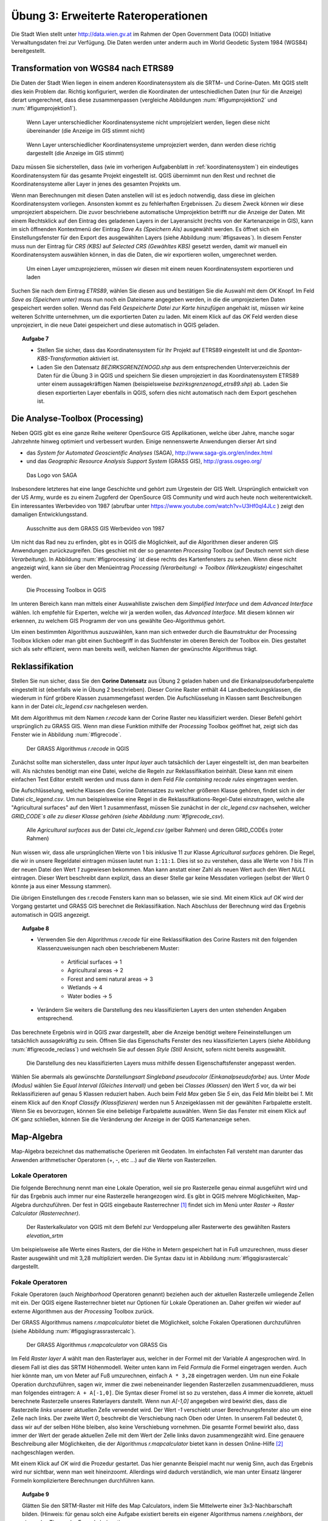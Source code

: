 Übung 3: Erweiterte Rateroperationen
====================================

Die Stadt Wien stellt unter http://data.wien.gv.at im Rahmen der Open Government Data (OGD) Initiative Verwaltungsdaten frei zur Verfügung. Die Daten werden unter anderm auch im World Geodetic System 1984 (WGS84) bereitgestellt.

Transformation von WGS84 nach ETRS89
------------------------------------

Die Daten der Stadt Wien liegen in einem anderen Koordinatensystem als die SRTM– und Corine–Daten. Mit QGIS stellt dies kein Problem dar. Richtig konfiguriert, werden die Koordinaten der unteschiedlichen Daten (nur für die Anzeige) derart umgerechnet, dass diese zusammenpassen (vergleiche Abbildungen :num:`#figumprojektion2` und :num:`#figumprojektion1`).

.. _figumprojektion2:

.. figure:: images/umprojektion2.png
    :scale: 80%
    
    Wenn Layer unterschiedlicher Koordinatensysteme nicht umprojelziert werden, liegen diese nicht übereinander (die Anzeige im GIS stimmt nicht)


.. _figumprojektion1:

.. figure:: images/umprojektion1.png
    :scale: 80%
    
    Wenn Layer unterschiedlicher Koordinatensysteme umprojeziert werden, dann werden diese richtig dargestellt (die Anzeige im GIS stimmt)


Dazu müssen Sie sicherstellen, dass (wie im vorherigen Aufgabenblatt in :ref:`koordinatensystem`) ein eindeutiges Koordinatensystem für das gesamte Projekt eingestellt ist. QGIS übernimmt nun den Rest und rechnet die Koordinatensysteme aller Layer in jenes des gesamten Projekts um.

Wenn man Berechnungen mit diesen Daten anstellen will ist es jedoch notwendig, dass diese im gleichen Koordinatensystem vorliegen. Ansonsten kommt es zu fehlerhaften Ergebnissen. Zu diesem Zweck können wir diese umprojeziert abspeichern. Die zuvor beschriebene automatische Umprojektion betrifft nur die Anzeige der Daten.
Mit einem Rechtsklick auf den Eintrag des geladenen Layers in der Layeransicht (rechts von der Kartenanzeige in GIS), kann im sich öffnenden Kontextmenü der Eintrag *Save As (Speichern Als)* ausgewählt werden. Es öffnet sich ein Einstellungsfenster für den Export des ausgewählten Layers (siehe Abbildung :num:`#figsaveas`).
In diesem Fenster muss nun der Eintrag für *CRS (KBS)* auf *Selected CRS (Gewähltes KBS)* gesetzt werden, damit wir manuell ein Koordinatensystem auswählen können, in das die Daten, die wir exportieren wollen, umgerechnet werden.

.. _figsaveas:

.. figure:: images/qgis_saveas.png
    :scale: 100%
    
    Um einen Layer umzuprojezieren, müssen wir diesen mit einem neuen Koordinatensystem exportieren und laden

Suchen Sie nach dem Eintrag `ETRS89`, wählen Sie diesen aus und bestätigen Sie die Auswahl mit dem `OK` Knopf.
Im Feld *Save as (Speichern unter)* muss nun noch ein Dateiname angegeben werden, in die die umprojezierten Daten gespeichert werden sollen.
Wennd das Feld *Gespeicherte Datei zur Karte hinzufügen* angehakt ist, müssen wir keine weiteren Schritte unternehmen, um die exportierten Daten zu laden. Mit einem Klick auf das `OK` Feld werden diese unprojeziert, in die neue Datei gespeichert und diese automatisch in QGIS geladen.

.. topic:: Aufgabe 7
    
    * Stellen Sie sicher, dass das Koordinatensystem für Ihr Projekt auf ETRS89 eingestellt ist und die *Spontan-KBS-Transformation* aktiviert ist.
    
    * Laden Sie den Datensatz `BEZIRKSGRENZENOGD.shp` aus dem entsprechenden Unterverzeichnis der Daten für die Übung 3 in QGIS und speichern Sie diesen umprojeziert in das Koordinatensystem ETRS89 unter einem aussagekräftigen Namen (beispielsweise `bezirksgrenzenogd_etrs89.shp`) ab. Laden Sie diesen exportierten Layer ebenfalls in QGIS, sofern dies nicht automatisch nach dem Export geschehen ist.


Die Analyse-Toolbox (Processing)
--------------------------------

Neben QGIS gibt es eine ganze Reihe weiterer OpenSource GIS Applikationen, welche über Jahre, manche sogar Jahrzehnte hinweg optimiert und verbessert wurden.
Einige nennenswerte Anwendungen dierser Art sind

* das *System for Automated Geoscientific Analyses* (SAGA), http://www.saga-gis.org/en/index.html
* und das *Geographic Resource Analysis Support System* (GRASS GIS), http://grass.osgeo.org/

.. _figsaga:

.. figure:: images/saga_logo.png
    :scale: 70%
    
    Das Logo von SAGA

Insbesondere letzteres hat eine lange Geschichte und gehört zum Urgestein der GIS Welt. Ursprünglich entwickelt von der US Army, wurde es zu einem Zugpferd der OpenSource GIS Community und wird auch heute noch weiterentwickelt. Ein interessantes Werbevideo von 1987 (abrufbar unter https://www.youtube.com/watch?v=U3Hf0qI4JLc ) zeigt den damaligen Entwicklungsstand.

.. _figgrass:

.. figure:: images/grass.png
    :scale: 100%
    
    Ausschnitte aus dem GRASS GIS Werbevideo von 1987


Um nicht das Rad neu zu erfinden, gibt es in QGIS die Möglichkeit, auf die Algorithmen dieser anderen GIS Anwendungen zurückzugreifen. Dies geschiet mit der so genannten *Processing* Toolbox (auf Deutsch nennt sich diese *Verarbeitung*). In Abbildung :num:`#figprocessing` ist diese rechts des Kartenfensters zu sehen. Wenn diese nicht angezeigt wird, kann sie über den Menüeintrag `Processing (Verarbeitung)` -> `Toolbox (Werkzeugkiste)` eingeschaltet werden.

.. _figprocessing:

.. figure:: images/qgis_processing.png
    :scale: 100%
    
    Die Processing Toolbox in QGIS

Im unteren Bereich kann man mittels einer Auswahlliste zwischen dem `Simplified Interface` und dem `Advanced Interface` wählen. Ich empfehle für Experten, welche wir ja werden wollen, das `Advanced Interface`. Mit diesem können wir erkennen, zu welchem GIS Programm der von uns gewählte Geo-Algorithmus gehört.

Um einen bestimmten Algorithmus auszuwählen, kann man sich entweder durch die Baumstruktur der Processing Toolbox klicken oder man gibt einen Suchbegriff in das Suchfenster im oberen Bereich der Toolbox ein. Dies gestaltet sich als sehr effizient, wenn man bereits weiß, welchen Namen der gewünschte Algorithmus trägt.


Reklassifikation
----------------

Stellen Sie nun sicher, dass Sie den **Corine Datensatz** aus Übung 2 geladen haben und die Einkanalpseudofarbenpalette eingestellt ist (ebenfalls wie in Übung 2 beschrieben).
Dieser Corine Raster enthält 44 Landbedeckungsklassen, die wiederum in fünf gröbere Klassen zusammengefasst werden. Die Aufschlüsselung in Klassen samt Beschreibungen kann in der Datei *clc_legend.csv* nachgelesen werden.

Mit dem Algorithmus mit dem Namen `r.recode` kann der Corine Raster neu klassifiziert werden. Dieser Befehl gehört ursprünglich zu GRASS GIS.
Wenn man diese Funktion mithilfe der *Processing* Toolbox geöffnet hat, zeigt sich das Fenster wie in Abbildung :num:`#figrecode`.

.. _figrecode:

.. figure:: images/qgis_recode.png
    :scale: 70%
    
    Der GRASS Algorithmus *r.recode* in QGIS

Zunächst sollte man sicherstellen, dass unter `Input layer` auch tatsächlich der Layer eingestellt ist, den man bearbeiten will. Als nächstes benötigt man eine Datei, welche die Regeln zur Reklassifikation beinhält. Diese kann mit einem einfachen Text Editor erstellt werden und muss dann in dem Feld `File containing recode rules` eingetragen werden.

Die Aufschlüsselung, welche Klassen des Corine Datensatzes zu welcher größeren Klasse gehören, findet sich in der Datei `clc_legend.csv`.
Um nun beispielsweise eine Regel in die Reklassifikations-Regel-Datei einzutragen, welche alle "Agricultural surfaces" auf den Wert 1 zusammenfasst, müssen Sie zunächst in der `clc_legend.csv` nachsehen, welcher `GRID_CODE`s alle zu dieser Klasse gehören (siehe Abbildung :num:`#figrecode_csv`).

.. _figrecode_csv:

.. figure:: images/recode_csv.png
    :scale: 100%
    
    Alle *Agricultural surfaces* aus der Datei `clc_legend.csv` (gelber Rahmen) und deren GRID_CODEs (roter Rahmen)

Nun wissen wir, dass alle ursprünglichen Werte von 1 bis inklusive 11 zur Klasse *Agricultural surfaces* gehören. Die Regel, die wir in unsere Regeldatei eintragen müssen lautet nun ``1:11:1``. Dies ist so zu verstehen, dass alle Werte von `1` bis `11` in der neuen Datei den Wert `1` zugewiesen bekommen. Man kann anstatt einer Zahl als neuen Wert auch den Wert *NULL* eintragen. Dieser Wert beschreibt dann explizit, dass an dieser Stelle gar keine Messdaten vorliegen (selbst der Wert 0 könnte ja aus einer Messung stammen).

Die übrigen Einstellungen des r.recode Fensters kann man so belassen, wie sie sind. Mit einem Klick auf `OK` wird der Vorgang gestartet und GRASS GIS berechnet die Reklassifikation. Nach Abschluss der Berechnung wird das Ergebnis automatisch in QGIS angezeigt.

.. topic:: Aufgabe 8
    
    * Verwenden Sie den Algorithmus *r.recode* für eine Reklassifikation des Corine Rasters mit den folgenden Klassenzuweisungen nach oben beschriebenem Muster:
    
        - Artificial surfaces -> 1
        - Agricultural areas -> 2
        - Forest and semi natural areas -> 3
        - Wetlands -> 4
        - Water bodies -> 5
    
    * Verändern Sie weiters die Darstellung des neu klassifizierten Layers den unten stehenden Angaben entsprechend.
    
Das berechnete Ergebnis wird in QGIS zwar dargestellt, aber die Anzeige benötigt weitere Feineinstellungen um tatsächlich aussagekräftig zu sein.
Öffnen Sie das Eigenschafts Fenster des neu klassifizierten Layers (siehe Abbildung :num:`#figrecode_reclass`) und welchseln Sie auf dessen `Style (Stil)` Ansicht, sofern nicht bereits ausgewählt.

.. _figrecode_reclass:

.. figure:: images/qgis_recode_reclass.png
    :scale: 80%
    
    Die Darstellung des neu klassifizierten Layers muss mithilfe dessen Eigenschaftsfenster angepasst werden.

Wählen Sie abermals als gewünschte *Darstellungsart* `Singleband pseudocolor (Einkanalpseudofarbe)` aus. Unter *Mode (Modus)* wählen Sie `Equal Interval (Gleiches Intervall)` und geben bei *Classes (Klassen)* den Wert `5` vor, da wir bei Reklassifizieren auf genau 5 Klassen reduziert haben. Auch beim Feld *Max* geben Sie `5` ein, das Feld *Min* bleibt bei `1`.
Mit einem Klick auf den Knopf *Classify (Klassifizieren)* werden nun 5 Anzeigeklassen mit der gewählten Farbpalette erstellt. Wenn Sie es bevorzugen, können Sie eine beliebige Farbpalette auswählen.
Wenn Sie das Fenster mit einem Klick auf *OK* ganz schließen, können Sie die Veränderung der Anzeige in der QGIS Kartenanzeige sehen.


Map-Algebra
-----------

Map-Algebra bezeichnet das mathematische Operieren mit Geodaten. Im einfachsten Fall versteht man darunter das Anwenden arithmetischer Operatoren (+, -, etc ...) auf die Werte von Rasterzellen.


Lokale Operatoren
'''''''''''''''''

Die folgende Berechnung nennt man eine Lokale Operation, weil sie pro Rasterzelle genau einmal ausgeführt wird und für das Ergebnis auch immer nur eine Rasterzelle herangezogen wird.
Es gibt in QGIS mehrere Möglichkeiten, Map-Algebra durchzuführen. Der fest in QGIS eingebaute Rasterrechner [#f5]_ findet sich im Menü unter *Raster* -> *Raster Calculator (Rasterrechner)*.

.. _figqgisrastercalc:

.. figure:: images/qgis_rastercalc.png
    :scale: 100%
    
    Der Rasterkalkulator von QGIS mit dem Befehl zur Verdoppelung aller Rasterwerte des gewählten Rasters *elevation_srtm*

Um beispielsweise alle Werte eines Rasters, der die Höhe in Metern gespeichert hat in Fuß umzurechnen, muss dieser Raster ausgewählt und mit 3,28 multipliziert werden. Die Syntax dazu ist in Abbildung :num:`#figqgisrastercalc` dargestellt.


Fokale Operatoren
'''''''''''''''''

Fokale Operatoren (auch *Neighborhood* Operatoren genannt) beziehen auch der aktuellen Rasterzelle umliegende Zellen mit ein. Der QGIS eigene Rasterrechner bietet nur Optionen für Lokale Operationen an. Daher greifen wir wieder auf externe Algorithmen aus der *Processing* Toolbox zurück.

Der GRASS Algorithmus namens `r.mapcalculator` bietet die Möglichkeit, solche Fokalen Operationen durchzuführen (siehe Abbildung :num:`#figqgisgrassrastercalc`).

.. _figqgisgrassrastercalc:

.. figure:: images/qgis_grass_rastercalc.png
    :scale: 60%
    
    Der GRASS Algorithmus *r.mapcalculator* von GRASS Gis

Im Feld *Raster layer A* wählt man den Rasterlayer aus, welcher in der Formel mit der Variable `A` angesprochen wird. In diesem Fall ist dies das SRTM Höhenmodell.
Weiter unten kann im Feld *Formula* die Formel eingetragen werden. Auch hier könnte man, um von Meter auf Fuß umzurechnen, einfach ``A * 3,28`` eingetragen werden.
Um nun eine Fokale Operation durchzuführen, sagen wir, immer die zwei nebeneinander liegenden Rasterzellen zusammenzuaddieren, muss man folgendes eintragen: ``A + A[-1,0]``.
Die Syntax dieser Fromel ist so zu verstehen, dass `A` immer die konrete, aktuell berechnete Rasterzelle unseres Raterlayers darstellt. Wenn nun `A[-1,0]` angegeben wird bewirkt dies, dass die Rasterzelle *links* unserer aktuellen Zelle verwendet wird. Der Wert `-1` verschiebt unser Berechnungsfenster also um eine Zelle nach links. Der zweite Wert `0`, beschreibt die Verschiebung nach Oben oder Unten. In unserem Fall bedeutet 0, dass wir auf der selben Höhe bleiben, also keine Verschiebung vornehmen.
Die gesamte Formel bewirkt also, dass immer der Wert der gerade aktuellen Zelle mit dem Wert der Zelle links davon zusammengezählt wird. Eine genauere Beschreibung aller Möglichkeiten, die der Algorithmus `r.mapcalculator` bietet kann in dessen Online-Hilfe [#f6]_ nachgeschlagen werden.

Mit einem Klick auf *OK* wird die Prozedur gestartet. Das hier genannte Beispiel macht nur wenig Sinn, auch das Ergebnis wird nur sichtbar, wenn man weit hineinzoomt. Allerdings wird dadurch verständlich, wie man unter Einsatz längerer Formeln kompliziertere Berechnungen durchführen kann.

.. topic:: Aufgabe 9
    
    Glätten Sie den SRTM-Raster mit Hilfe des Map Calculators, indem Sie Mittelwerte einer 3x3-Nachbarschaft bilden. (Hinweis: für genau solch eine Aufgabe existiert bereits ein eigener Algorithmus namens *r.neighbors*, der einem das Tippen der Formel abnimmt)
    
    Um ein aussagekräftiges Bild für die Abgabe zu erhalten müssen Sie unter Umständen nahe in den geglätteten Datensatz hineinzoomen um einen Unterschied zum Original feststellen zu können.


Masken
''''''

Eine Maske dient dazu, nur bestimmte Bereiche eines Rasters in die Berechnung einzuschließen. Im standard QGIS Rasterrechner, im Menü *Raster* -> *Raster Calculator (Rasterrechner)*, kann eine Maske beispielsweise mit folgendem Ausdruck definiert werden: ``("elevation_srtm@1" > 300) * "elevation_srtm@1"``
Mit dieser Formel werden nur Bereich beibehalten, die einen Wert über 300 besitzen. Der Teil `("elevation_srtm@1" > 300)` gibt entweder eine `1` als Ergebnis, wenn der jeweilige Rasterzellenwert über 300 liegt, oder eine 0, wenn dieser darunter liegt. Wenn wir dieses Ergebnis nun mit dem Originalraster multiplizieren (`* "elevation_srtm@1"`) bewirkt das, dass alles, was unter 300 Metern liegt, folglich den Wert 0 zugewiesen bekommt. Alle anderen Werte bleiben so, wie sie sind.

.. topic:: Aufgabe 10
    
    Erzeugen Sie mit oben beschriebener Methode eine Karte, welche nur Gebiete über 200 Metern anzeigt.

Sie können mithilfe einer Vorlage auch Bereiche aus einem Raster herausschneiden. Um nur das Gebiet von Wien aus den SRTM Höhendaten zu erhalten, stellen Sie zunächst sicher, dass Sie das zuvor besprochenen Bezirksgrenzen Shapefile geladen haben. Mit dem *Processing* Algorithmus *Clip raster by mask layer* (in das Such-Feld der `Processing (Verarbeitungswerkzeuge)` Toolbox eingeben) können wir nun diesen Bereich aus unserer Rasterkarte ausschneiden.

.. topic:: Aufgabe 11
    
    Schneiden Sie den Bereich von Wien aus dem SRTM Höhenlayer und aus dem zuvor reklassifizierten Corine Datensatz aus.


Zonale Operatoren
'''''''''''''''''

Zonale Größen werden über fest vordefinierte Zonen aggregiert. Diese Zonen können beliebige Gebiete von beliebiger Ausdehnung sein. Es gibt verschiedene zonale Algorithmen in der *Processing* Toolbox wie *r.average*, *r.median* oder *r.mode*. Ein etwas allgemeinerer Befehl für Zonale Operationen ist *r.statistics*, dieser hat zur Zeit allerdings einen Bug, welcher ihn unbrauchbar macht. Wir werden uns daher auf die spezielleren Befehle beschränken.

Bei den GRASS Algorithmen, welche über die Processing Toolbox verfügbar sind, beschreibt das Feld *Base raster layer* jenen Layer, der die Zonen, für die ein Wert berechnet werden soll, vorgibt. Unter *Cover raster layer* wird der Layer ausgewählt, aus dem die jeweilige Statistik berechnet wird (siehe Abbildung :num:`#figqgisraverage`).

.. _figqgisraverage:

.. figure:: images/qgis_raverage.png
    :scale: 60%
    
    Der GRASS Algorithmus *r.average* zur Berechnung von zonalen Durchschnittswerten


.. topic:: Aufgabe 12
    
    Ermitteln Sie die durchschnittliche Höhe für jede der fünf reklassifizierten Corine Klassen innerhalb des Wiener Gemeindegebietes. Hierfür eignet sich der Algorithmus "r.average". Der zuvor erstellte reklassifizierte Corine Raster dient dabei als Vorgabe für die Zonen, die Höhen können aus den SRTM Daten berechnet werden.


Kombination mehrerer Raster
'''''''''''''''''''''''''''

Mit dem QGIS Rasterrechner können auch mehrere Layer auf einmal bearbeitet und kombiniert werden (auf ähnliche Weise ist dies auch mit dem *r.mapcalc* Rasterrechner möglich). Im Fenster der Rasterrechnes sind in der Liste mit der Beschriftung *Rasterkanäle* alle verfügbaren Rasterdaten aufgelistet. Diese Einträge können Sie in Ihrer Formal beliebig kombinieren.

.. topic:: Aufgabe 13
    
    Finden Sie alle *künstlichen* Flächen, die *höher als 200 Meter* liegen. Verwenden Sie als Grundlage den reklassifizierten Corine Raster und den SRTM Raster. Erinnern Sie sich, wir haben die Klasse *1* verwendet, um künstliche Flächen im Corine Datensatz zu klassifizieren ("Artificial surfaces").

.. die Formel hierfür lautet: ("elevation_srtm@1" > 200)  AND ("corine_reclass.tif@1" = 1)

Sichtbarkeitsanalysen
---------------------

Sichtbarkeitsanalysen werden in Kombination mit Höhenmodellen und 3D Stadtmodellen für die Planung neuer Gebäude und Infrastruktur eingesetzt. Der *Processing* Toolbox Befehl *r.los*, dargestellt in Abbildung :num:`#figqgisrlos`, berechnet Sichtbarkeitszonen in Abhängigkeit von einem gegebenen Punkt und eines Höhenrasters.

.. _figqgisrlos:

.. figure:: images/qgis_rlos.png
    :scale: 70%
    
    Der GRASS Algorithmus *r.los* zur Berechnung der Sichtbarkeit von einem Punkt ("Line of Sight")


.. topic:: Aufgabe 14
    
    Berechnen Sie die Sichtbarkeitszonen um den Punkt mit den Koordinaten *4789330,2814866* unter Zuhilfenahme des SRTM Rasters für die Höhen.

..
    Zusatzaufgaben
    --------------
    
    Um eine Rasterkarte aus dem Layer mit den Wiener Bezirksgrenzen zu erstellen kann die Funktion *Rastern* verwendet werden. Diese findet man im Menü unter *Raster* -> *Conversion (Konvertierung)* -> *Rasterize (Rastern)*.
    
    .. _figqgisrasterize:
    
    .. figure:: images/qgis_rasterize.png
        :scale: 60%
        
        Die Dialogbox des Rastern-Tools um Vektorlayer in Rasterlayer umzuwandeln
    
    Nach Definition des *Input File (Eingabedatei)*, welche in ein Raster umgewandelt werden soll, kann man ein *Attribute filed (Attributfeld)* dieser Datei auswählen, dessen Werte für den Raster übernommen werden. Falls wir einen Raster erzeugen wollen, bei dem jeder Pixel genau den Wert der Bezirksnummer hat, auf dem er liegt, muss das Attributfeld `BEZNR` gewählt werden.
    Im Feld *Output file for rasterized vectors (Ausgabe für gerasterte Vektoren)* gibt man die Zeildatei an. Im Falle Wiens kann man die übrigen Einstellungen belassen, wie sie sind.
    
    Mit dem *Processing* Befehl *r.report* können mehrere Karten miteinander kombiniert werden und zonale Werte abgeleitet werden.
    
    
    .. topic:: Aufgabe 15
        
        Wie sieht die flächenmäßige, prozentuelle Verteilung der Corine Landbedeckungsklassen im zweiten Wiener Gemeindebezirk aus?


Abgabe
------

Beantworten Sie die Fragen im Text und führen Sie die genannten Aufgaben aus. Vergessen Sie nicht, zu jeder Aufgabe ein Bild des Endergebnisses abzuspeichern. Fügen Sie alle erstellten Bilder in eine pdf Datei und kommentieren Sie die Ergebnisse kurz. Die Abgabe erfolgt im TUWEL.




.. [#f5] https://docs.qgis.org/2.6/en/docs/user_manual/working_with_raster/raster_calculator.html

.. [#f6] http://grass.osgeo.org/grass64/manuals/r.mapcalc.html
